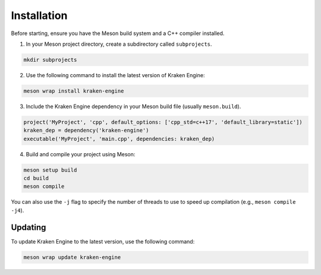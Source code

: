 Installation
============

Before starting, ensure you have the Meson build system and a C++ compiler installed.

1. In your Meson project directory, create a subdirectory called ``subprojects``.

.. code-block:: bash

    mkdir subprojects

2. Use the following command to install the latest version of Kraken Engine:

.. code-block:: bash

    meson wrap install kraken-engine

3. Include the Kraken Engine dependency in your Meson build file (usually ``meson.build``).

.. code-block:: python

    project('MyProject', 'cpp', default_options: ['cpp_std=c++17', 'default_library=static'])
    kraken_dep = dependency('kraken-engine')
    executable('MyProject', 'main.cpp', dependencies: kraken_dep)

4. Build and compile your project using Meson:

.. code-block:: bash

    meson setup build
    cd build
    meson compile

You can also use the ``-j`` flag to specify the number of threads to use to speed up compilation (e.g., ``meson compile -j4``).

Updating
--------

To update Kraken Engine to the latest version, use the following command:

.. code-block:: bash

    meson wrap update kraken-engine

